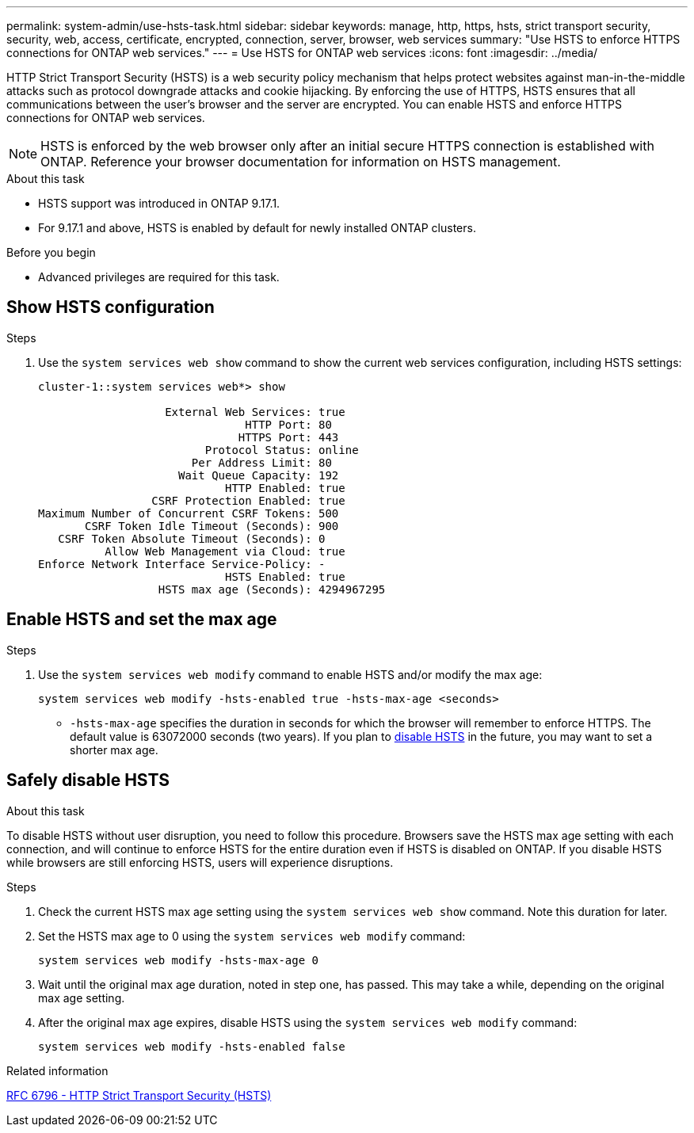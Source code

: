 ---
permalink: system-admin/use-hsts-task.html
sidebar: sidebar
keywords: manage, http, https, hsts, strict transport security, security, web, access, certificate, encrypted, connection, server, browser, web services
summary: "Use HSTS to enforce HTTPS connections for ONTAP web services."
---
= Use HSTS for ONTAP web services
:icons: font
:imagesdir: ../media/

[.lead]
HTTP Strict Transport Security (HSTS) is a web security policy mechanism that helps protect websites against man-in-the-middle attacks such as protocol downgrade attacks and cookie hijacking. By enforcing the use of HTTPS, HSTS ensures that all communications between the user's browser and the server are encrypted. You can enable HSTS and enforce HTTPS connections for ONTAP web services.

NOTE: HSTS is enforced by the web browser only after an initial secure HTTPS connection is established with ONTAP. Reference your browser documentation for information on HSTS management.

.About this task
* HSTS support was introduced in ONTAP 9.17.1.
* For 9.17.1 and above, HSTS is enabled by default for newly installed ONTAP clusters.
//* HSTS is supported for all ONTAP web services.

.Before you begin
* Advanced privileges are required for this task.

== Show HSTS configuration

.Steps
. Use the `system services web show` command to show the current web services configuration, including HSTS settings:
+
----
cluster-1::system services web*> show

                   External Web Services: true
                               HTTP Port: 80
                              HTTPS Port: 443
                         Protocol Status: online
                       Per Address Limit: 80
                     Wait Queue Capacity: 192
                            HTTP Enabled: true
                 CSRF Protection Enabled: true
Maximum Number of Concurrent CSRF Tokens: 500
       CSRF Token Idle Timeout (Seconds): 900
   CSRF Token Absolute Timeout (Seconds): 0
          Allow Web Management via Cloud: true
Enforce Network Interface Service-Policy: -
                            HSTS Enabled: true
                  HSTS max age (Seconds): 4294967295
----

== Enable HSTS and set the max age

.Steps
. Use the `system services web modify` command to enable HSTS and/or modify the max age:
+
[source,cli]
----
system services web modify -hsts-enabled true -hsts-max-age <seconds>
----
* `-hsts-max-age` specifies the duration in seconds for which the browser will remember to enforce HTTPS. The default value is 63072000 seconds (two years). If you plan to <<Safely disable HSTS,disable HSTS>> in the future, you may want to set a shorter max age.

== Safely disable HSTS

.About this task
To disable HSTS without user disruption, you need to follow this procedure. Browsers save the HSTS max age setting with each connection, and will continue to enforce HSTS for the entire duration even if HSTS is disabled on ONTAP. If you disable HSTS while browsers are still enforcing HSTS, users will experience disruptions.

.Steps 
. Check the current HSTS max age setting using the `system services web show` command. Note this duration for later.
. Set the HSTS max age to 0 using the `system services web modify` command:
+
[source,cli]
----
system services web modify -hsts-max-age 0
----
. Wait until the original max age duration, noted in step one, has passed. This may take a while, depending on the original max age setting.
. After the original max age expires, disable HSTS using the `system services web modify` command:
+
[source,cli]
----
system services web modify -hsts-enabled false
----

.Related information
link:https://datatracker.ietf.org/doc/html/rfc6797[RFC 6796 - HTTP Strict Transport Security (HSTS)^]

//4-15-25 ONTAPDOC-2930